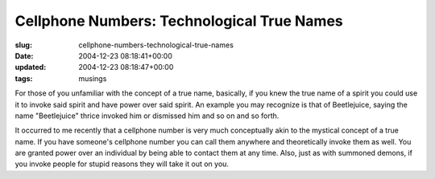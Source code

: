 Cellphone Numbers: Technological True Names
===========================================

:slug: cellphone-numbers-technological-true-names
:date: 2004-12-23 08:18:41+00:00
:updated: 2004-12-23 08:18:47+00:00
:tags: musings

For those of you unfamiliar with the concept of a true name, basically,
if you knew the true name of a spirit you could use it to invoke said
spirit and have power over said spirit. An example you may recognize is
that of Beetlejuice, saying the name "Beetlejuice" thrice invoked him or
dismissed him and so on and so forth.

It occurred to me recently that a cellphone number is very much
conceptually akin to the mystical concept of a true name. If you have
someone's cellphone number you can call them anywhere and theoretically
invoke them as well. You are granted power over an individual by being
able to contact them at any time. Also, just as with summoned demons, if
you invoke people for stupid reasons they will take it out on you.
